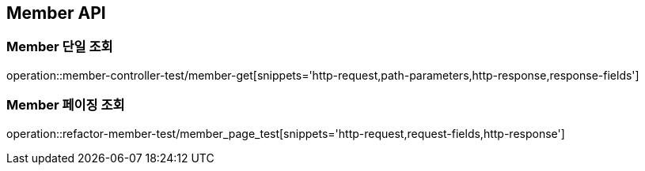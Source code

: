 [[Member-API]]
== Member API

[[Member-단일-조회]]
=== Member 단일 조회

operation::member-controller-test/member-get[snippets='http-request,path-parameters,http-response,response-fields']

[[Member-페이징-조회]]
=== Member 페이징 조회

operation::refactor-member-test/member_page_test[snippets='http-request,request-fields,http-response']
